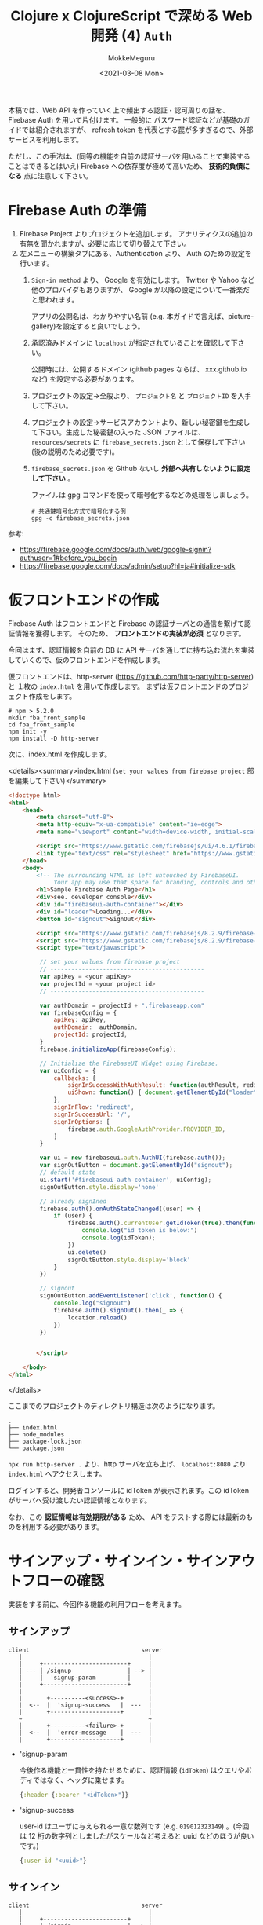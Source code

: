 #+options: ':t *:t -:t ::t <:t H:3 \n:nil ^:t arch:headline author:t
#+options: broken-links:nil c:nil creator:nil d:(not "LOGBOOK") date:t e:t
#+options: email:nil f:t inline:t num:t p:nil pri:nil prop:nil stat:t tags:t
#+options: tasks:t tex:t timestamp:t title:t toc:t todo:t |:t
#+title: Clojure x ClojureScript で深める Web 開発 (4) ~Auth~
#+date: <2021-03-08 Mon>
#+author: MokkeMeguru
#+email: meguru.mokke@gmail.com
#+language: en
#+select_tags: export
#+exclude_tags: noexport
#+creator: Emacs 27.1 (Org mode 9.4)

本稿では、Web API を作っていく上で頻出する認証・認可周りの話を、Firebase Auth を用いて片付けます。
一般的に パスワード認証などが基礎のガイドでは紹介されますが、 refresh token を代表とする罠が多すぎるので、外部サービスを利用します。

ただし、この手法は、(同等の機能を自前の認証サーバを用いることで実装することはできるとはいえ) Firebase への依存度が極めて高いため、 *技術的負債になる* 点に注意して下さい。

* Firebase Auth の準備
1. Firebase Project よりプロジェクトを追加します。
   アナリティクスの追加の有無を聞かれますが、必要に応じて切り替えて下さい。
2. 左メニューの構築タブにある、Authentication より、 Auth のための設定を行います。
   1. ~Sign-in method~ より、 Google を有効にします。 Twitter や Yahoo など他のプロバイダもありますが、 Google が以降の設定について一番楽だと思われます。

      アプリの公開名は、わかりやすい名前 (e.g. 本ガイドで言えば、picture-gallery)を設定すると良いでしょう。

   2. 承認済みドメインに ~localhost~ が指定されていることを確認して下さい。

      公開時には、公開するドメイン (github pages ならば、 xxx.github.io など) を設定する必要があります。

   3. プロジェクトの設定→全般より、 ~プロジェクト名~ と ~プロジェクトID~ を入手して下さい。

      #+ATTR_ORG: :width 300
      [[./img/prep-firebase-auth.png]]

   4. プロジェクトの設定→サービスアカウントより、新しい秘密鍵を生成して下さい。生成した秘密鍵の入った JSON ファイルは、 ~resources/secrets~ に ~firebase_secrets.json~ として保存して下さい (後の説明のため必要です)。

   5. ~firebase_secrets.json~ を Github ないし *外部へ共有しないように設定して下さい* 。

      ファイルは gpg コマンドを使って暗号化するなどの処理をしましょう。

      #+BEGIN_SRC shell
# 共通鍵暗号化方式で暗号化する例
gpg -c firebase_secrets.json
      #+END_SRC

参考:
- https://firebase.google.com/docs/auth/web/google-signin?authuser=1#before_you_begin
- https://firebase.google.com/docs/admin/setup?hl=ja#initialize-sdk
* 仮フロントエンドの作成
Firebase Auth はフロントエンドと Firebase の認証サーバとの通信を繋げて認証情報を獲得します。
そのため、 *フロントエンドの実装が必須* となります。

今回はまず、認証情報を自前の DB に API サーバを通してに持ち込む流れを実装していくので、仮のフロントエンドを作成します。

仮フロントエンドは、http-server (https://github.com/http-party/http-server) と １枚の ~index.html~ を用いて作成します。
まずは仮フロントエンドのプロジェクト作成をします。
#+BEGIN_SRC shell
# npm > 5.2.0
mkdir fba_front_sample
cd fba_front_sample
npm init -y
npm install -D http-server
#+END_SRC

次に、index.html を作成します。

<details><summary>index.html (~set your values from firebase project~  部を編集して下さい)</summary>

#+BEGIN_SRC html
<!doctype html>
<html>
    <head>
        <meta charset="utf-8">
        <meta http-equiv="x-ua-compatible" content="ie=edge">
        <meta name="viewport" content="width=device-width, initial-scale=1">

        <script src="https://www.gstatic.com/firebasejs/ui/4.6.1/firebase-ui-auth.js"></script>
        <link type="text/css" rel="stylesheet" href="https://www.gstatic.com/firebasejs/ui/4.6.1/firebase-ui-auth.css" />
    </head>
    <body>
        <!-- The surrounding HTML is left untouched by FirebaseUI.
             Your app may use that space for branding, controls and other customizations.-->
        <h1>Sample Firebase Auth Page</h1>
        <div>see. developer console</div>
        <div id="firebaseui-auth-container"></div>
        <div id="loader">Loading...</div>
        <button id="signout">SignOut</div>

        <script src="https://www.gstatic.com/firebasejs/8.2.9/firebase-app.js"></script>
        <script src="https://www.gstatic.com/firebasejs/8.2.9/firebase-auth.js"></script>
        <script type="text/javascript">

         // set your values from firebase project
         // --------------------------------------------
         var apiKey = <your apiKey>
         var projectId = <your project id>
         // --------------------------------------------

         var authDomain = projectId + ".firebaseapp.com"
         var firebaseConfig = {
             apiKey: apiKey,
             authDomain:  authDomain,
             projectId: projectId,
         }
         firebase.initializeApp(firebaseConfig);

         // Initialize the FirebaseUI Widget using Firebase.
         var uiConfig = {
             callbacks: {
                 signInSuccessWithAuthResult: function(authResult, redirectUrl){ return true;},
                 uiShown: function() { document.getElementById("loader").style.display='none'; }
             },
             signInFlow: 'redirect',
             signInSuccessUrl: '/',
             signInOptions: [
                 firebase.auth.GoogleAuthProvider.PROVIDER_ID,
             ]
         }

         var ui = new firebaseui.auth.AuthUI(firebase.auth());
         var signOutButton = document.getElementById("signout");
         // default state
         ui.start('#firebaseui-auth-container', uiConfig);
         signOutButton.style.display='none'

         // already signIned
         firebase.auth().onAuthStateChanged((user) => {
             if (user) {
                 firebase.auth().currentUser.getIdToken(true).then(function(idToken) {
                     console.log("id token is below:")
                     console.log(idToken);
                 })
                 ui.delete()
                 signOutButton.style.display='block'
             }
         })

         // signout
         signOutButton.addEventListener('click', function() {
             console.log("signout")
             firebase.auth().signOut().then(_ => {
                 location.reload()
             })
         })


        </script>

    </body>
</html>
#+END_SRC

</details>

ここまでのプロジェクトのディレクトリ構造は次のようになります。
#+begin_example
.
├── index.html
├── node_modules
├── package-lock.json
└── package.json
#+end_example

~npx run http-server .~ より、http サーバを立ち上げ、 ~localhost:8080~ より ~index.html~ へアクセスします。

[[./img/sample_html.png]]

ログインすると、開発者コンソールに idToken が表示されます。この idToken がサーバへ受け渡したい認証情報となります。

なお、この *認証情報は有効期限がある* ため、 API をテストする際には最新のものを利用する必要があります。

* サインアップ・サインイン・サインアウトフローの確認
実装をする前に、今回作る機能の利用フローを考えます。
** サインアップ
#+begin_example
client                                server
   |                                    |
   |     +------------------------+     |
   | --- | /signup                | --> |
   |     |  'signup-param         |     |
   |     +------------------------+     |
   |                                    |
   |       +----------<success>-+       |
   |  <--  |  'signup-success   |  ---  |
   |       +--------------------+       |
   ~                                    ~
   |       +----------<failure>-+       |
   |  <--  |  'error-message    |  ---  |
   |       +--------------------+       |
#+end_example

- 'signup-param

  今後作る機能と一貫性を持たせるために、認証情報 (~idToken~) はクエリやボディではなく、ヘッダに乗せます。

  #+BEGIN_SRC clojure
  {:header {:bearer "<idToken>"}}
  #+END_SRC
- 'signup-success

  user-id はユーザに与えられる一意な数列です (e.g. ~019012323149~) 。(今回は 12 桁の数字列としましたがスケールなど考えると uuid などのほうが良いです。)
  #+BEGIN_SRC clojure
  {:user-id "<uuid>"}
  #+END_SRC
** サインイン
#+begin_example
client                                server
   |                                    |
   |     +------------------------+     |
   | --- | /signin                | --> |
   |     |  'signin-param         |     |
   |     +------------------------+     |
   |                                    |
   |       +----------<success>-+       |
   |  <--  |  'signin-success   |  ---  |
   |       +--------------------+       |
   ~                                    ~
   |       +----------<failure>-+       |
   |  <--  |  'error-message    |  ---  |
   |       +--------------------+       |
#+end_example

- 'signin-param

    signin と同様です。

  #+BEGIN_SRC clojure
  {:header {:bearer "<idToken>"}}
  #+END_SRC
- 'signin-success

  signup と同様です。ただし、 signup の ~user-id~ は生成されるものですが、こちらは検索して得られるものです。

 #+BEGIN_SRC clojure
  {:user-id "<uuid>"}
  #+END_SRC

** サインアウト
サインイン状態の管理は Firebase Auth 側が受け持っているので、こちらが行うことはありません。
(他アプリ開発をしている上で必要となるケースもあるかもしれませんが、今回は扱いません。)
* ドメイン・ハンドラの作成

今回も見通しを良くするために usecase の詳細を省いた実装を先に行います。

** domain
※ *domain は ORM ではない* ので、SQL のテーブルを意識して domain を作るのはおすすめできません。(ORM を意識すると domain が SQL に依存してしまう。とはいえ普通に設計して ORM っぽくなったりすることもあります。)

今回問題になるのは、 firebase auth の ~id-token~ です。firebase auth の id-token (~encrypted-id-token~) は 外部ライブラリによって復号され、一意のユーザトークン (~id-token~) になります。


- firebase auth の domain
    #+BEGIN_SRC clojure
(ns picture-gallery.domain.auth
  (:require [clojure.spec.alpha :as s]
            [picture-gallery.domain.users :as users-domain]
            [picture-gallery.domain.error :as error-domain]
            [picture-gallery.domain.base :as base-domain]))

(s/def ::encrypted-id-token string?)

;; ここは usecase の in-out にまつわるモデルの話
(s/def ::signin-input
  (s/keys :req-un [::encrypted-id-token]))

(s/def ::signin-output
  (s/keys :req-un [::users-domain/user-id]))

(s/def ::signup-input
  (s/keys :req-un [::encrypted-id-token]))

(s/def ::signup-output
  (s/keys :req-un [::users-domain/user-id]))

;; ここは interface の encrypyed-id-token デコード周りの話
(s/def ::decode-id-token-succeed
  (s/tuple ::base-domain/success ::users-domain/id-token))

(s/def ::decode-id-token-failed
  (s/tuple ::base-domain/failure ::error-domain/error))

(s/def ::decode-id-token-result
  (s/or :success ::decode-id-token-succeed
        :failure ::decode-id-token-failed))
#+END_SRC
- user の domain
    #+BEGIN_SRC clojure
(ns picture-gallery.domain.users
  (:require [clojure.spec.alpha :as s]))

(defn user-id? [num-str]
  (re-matches #"^[0-9]{12}" num-str))

(defn gen-user-id []
  (apply str (take 12 (repeatedly #(rand-int 10)))))

(s/def ::user-id (s/and string? user-id?))
(s/def ::id-token string?)
(s/def ::created-at pos-int?)

;; ユーザのモデル
(s/def ::user-create-model
  (s/keys :req-un [::user-id ::id-token]))

(s/def ::user-model
  (s/keys :req-un [::user-id ::id-token ::created-at]))

(s/def ::users-model
  (s/coll-of ::user-model))
#+END_SRC
- swagger での auth (signin/signup) の domain
    #+BEGIN_SRC clojure
(ns picture-gallery.domain.openapi.auth
  (:require [clojure.spec.alpha :as s]))

(s/def ::user-id string?)

(s/def ::signin-response (s/keys :req-un [::user-id]))
(s/def ::signup-response (s/keys :req-un [::user-id]))
#+END_SRC

** ルータ & ハンドラ
controller、 usecase、 presenter など詳細な実装は、この後実装するので省略します。
#+BEGIN_SRC clojure
(ns picture-gallery.infrastructure.router.auth
  (:require [picture-gallery.usecase.signin :as signin-usecase]
            [picture-gallery.domain.openapi.auth :as auth-openapi]
            [clojure.walk :as w]
            [picture-gallery.utils.error :refer [err->>]]))

(defn signin-post-handler [input-data]
  (println (-> input-data :headers w/keywordize-keys :authorization))
  {:status 201
   :body {:user-id "123123123123"}})

(defn signup-post-handler [input-data]
  {:status 201
   :body {:user-id "123123123123"}})

(defn auth-router []
  ["/auth"
   ["/signin"
    {:swagger {:tags ["auth"]}
     :post {:summary "signin with firebase-auth token"
            :swagger {:security [{:Bearer []}]}
            :responses {201 {:body ::auth-openapi/signin-response}}
            :handler signin-post-handler}}]
   ["/signup"
    {:swagger {:tags ["auth"]}
     :post {:summary "signup with firebase-auth token"
            :swagger {:security [{:Bearer []}]}
            :responses {201 {:body ::auth-openapi/signup-response}}
            :handler signup-post-handler}}]])
#+END_SRC

ルータのルートに組み込みましょう。

#+BEGIN_SRC clojure
(ns picture-gallery.infrastructure.router.core
  (:require
   ;; ...
   [picture-gallery.infrastructure.router.sample :as sample-router]
   [picture-gallery.infrastructure.router.auth :as auth-router]))

(defn app []
  (ring/ring-handler
   (ring/router
    [["/swagger.json"]
      ;; ...
     ["/api"
      (sample-router/sample-router)
      (auth-router/auth-router) ;; add here!
      ]]
    ;; ...
    )))
#+END_SRC

~(restart)~ して、Swagger を確認します。

#+ATTR_ORG: :width 300
[[./img/swagger_auth.png]]

右上に ~Authorize~ というボタンがあります。
Swagger では、このボタンより、header の ~apiKey~ の入力ができるようになっています。
試しに、 "sample" と入力し、 ~/api/auth/signin~ を実行すると、REPL のログに次の行が記録されます。

#+begin_example
apiKey: sample
#+end_example

繰り返しますが、今回はこの apiKey に firebase auth の id-token を入力していくことになります。

* infrastructure の実装
Firebase や DB とやり取りをするためにそれぞれとの接続を作る必要があります。この部分は Clean Architecture 的には infrastructure にあたります。

** Firebase Auth の token 読み込み
[[Firebase Auth の準備]] で用意した、 ~resources/secrets/firebase_secrets.json~ を読み込んで encrypted-id-token をデコードするための準備を行います。
今回はライブラリのドキュメントを信用して説明を省略していますが、時間があれば *API ドキュメントを読んだほうが良いです* (+サンプルが古すぎるなど+) 。

#+BEGIN_SRC clojure
(ns picture-gallery.infrastructure.firebase.core
  (:import (com.google.firebase FirebaseApp FirebaseOptions))
  (:require [integrant.core :as ig]
            [taoensso.timbre :as timbre]))

;; いわゆる型、firebaseApp という値をコンストラクタに取る、と考えると良い
(defrecord FirebaseBoundary [firebaseApp])

(defmethod ig/init-key ::firebase
  [_ {:keys [env]}]
  (let [firebase-credentials (:firebase-credentials env)
        firebase-options (FirebaseOptions/builder)
        firebaseApp (-> firebase-options
                        (.setCredentials firebase-credentials)
                        .build
                        FirebaseApp/initializeApp)]
    (timbre/info "connectiong to firebase with " firebase-credentials)
    (->FirebaseBoundary {:firebase-app firebaseApp
                         :firebase-auth (FirebaseAuth/getInstance)})))


(defmethod ig/halt-key! ::firebase
  [_ boundary]
  (->
   boundary
   .firebase
   :firebase-app
   .delete))
#+END_SRC

参考: https://firebase.google.com/docs/admin/setup?hl=ja#initialize-sdk

config を編集します。

#+BEGIN_SRC clojure
{:picture-gallery.infrastructure.env/env {}
 :picture-gallery.infrastructure.logger/logger {:env #ig/ref :picture-gallery.infrastructure.env/env}
 :picture-gallery.infrastructure.firebase.core/firebase {:env #ig/ref :picture-gallery.infrastructure.env/env}
 :picture-gallery.infrastructure.router.core/router {:env #ig/ref :picture-gallery.infrastructure.env/env
                                                     :firebase #ig/ref :picture-gallery.infrastructure.firebase.core/firebase}
 :picture-gallery.infrastructure.server/server {:env #ig/ref :picture-gallery.infrastructure.env/env
                                                :router #ig/ref :picture-gallery.infrastructure.router.core/router
                                                :port 3000}}
#+END_SRC

~firebase_secrets.json~ のファイル位置は環境変数から教える必要があるので、簡単のために script ファイルを作ります。

#+BEGIN_SRC shell
# env.sh
echo "please run as \"source env.sh\""

export GOOGLE_APPLICATION_CREDENTIALS="resources/secrets/firebase_secrets.json"
#+END_SRC

REPL を再起動し、 ~(start)~ してみましょう。ログに ~picture-gallery.infrastructure.firebase.core~ の INFO が流れていることが確認できます。
#+begin_example
dev=> (start)
loading environment via environ
running in  dev
database-url  jdbc:postgresql://dev_db:5432/picture_gallery_db?user=meguru&password=emacs
log-level  :info
orchestra instrument is active
2021-03-16T15:52:05.347Z f04004b3a5e3 INFO [picture-gallery.infrastructure.firebase.core:16] - connectiong to firebase with  ServiceAccountCredentials{clientId=107926774701607421850, clientEmail=firebase-adminsdk-l42c5@sample-picture-gallery-c12rb.iam.gserviceaccount.com, privateKeyId=80f9a8cceb5036d0a96f73a108fa485aeed314a4, transportFactoryClassName=com.google.auth.oauth2.OAuth2Utils$DefaultHttpTransportFactory, tokenServerUri=https://oauth2.googleapis.com/token, scopes=[], serviceAccountUser=null, quotaProjectId=null}
# ...
#+end_example

** DB の接続
次に DB の接続を行います。
今回は PostgreSQL を用います。
使うライブラリは hirari-cp (https://github.com/tomekw/hikari-cp) です。
hikari-cp は 高速に db のコネクションプールを作ることができるライブラリです。

~docker-compose~ より、 ~dev_db~ の ~port=5432~ から PostgreSQL がコンニチハしていることがわかるので、環境変数のセットアップから先に行います。

~profiles.clj~ を次のように編集します。
~database-<option-name>~ がちょうど環境変数のセットアップに必要な設定です。

#+BEGIN_SRC clojure
{:profiles/dev
 {:env
  {:env "dev"
   :database-adapter "postgresql"
   :database-name "pic_gallery"
   :database-username "meguru"
   :database-password "emacs"
   :database-server-name "dev_db"
   :database-port-number "5432"
   :log-level "info"}}}
#+END_SRC

これに従って、 ~env.clj~ も更新します。

#+BEGIN_SRC clojure
(defn get-database-options []
  {:adapter (env :database-adapter)
   :database-name "pic_gallery"
   :username (env :database-username)
   :password (env :database-password)
   :server-name (env :database-server-name)
   :port-number (Integer/parseInt (env :database-port-number))})

(defmethod ig/init-key ::env [_ _]
  (println "loading environment via environ")
  (let [database-options (get-database-options)
        running (env :env)
        log-level (decode-log-level (env :log-level))]
    (println "running in " running)
    (println "log-level " log-level)
    (println "database options" database-options)
    (when (.contains ["test" "dev"] running)
      (println "orchestra instrument is active")
      (st/instrument))
    {:database-options database-options
     :running running
     :log-level log-level
     :firebase-credentials (GoogleCredentials/getApplicationDefault)}))
#+END_SRC

実行サンプルはこんな感じ。

#+begin_example
loading environment via environ
running in  dev
log-level  :info
database options {:adapter postgresql, :username meguru, :password emacs, :server-name dev_db, :port-number 5432}
orchestra instrument is active
# ...
#+end_example


次に、infrastructure のコードを書きます。
残念ながら、SQL クエリ周りのログは分離することが困難だったので、本コードの中に含めています。

#+BEGIN_SRC clojure
(ns picture-gallery.infrastructure.sql.sql
  (:require [integrant.core :as ig]
            [hikari-cp.core :as hikari-cp]
            [taoensso.timbre :as timbre])
  (:import
   [javax.sql DataSource]
   [net.ttddyy.dsproxy QueryInfo]
   [net.ttddyy.dsproxy.support ProxyDataSource]
   [net.ttddyy.dsproxy.listener QueryExecutionListener]))

(defrecord Boundary [spec])

;; define logging
(defn- query-parameters [params]
  (->> params (map (memfn getArgs)) (sort-by #(aget % 0)) (mapv #(aget % 1))))

(defn- query-parameter-lists [^QueryInfo query-info]
  (mapv query-parameters (.getParametersList query-info)))

(defn- logged-query [^QueryInfo query-info]
  (let [query  (.getQuery query-info)
        params (query-parameter-lists query-info)]
    (into [query] (if (= (count params) 1) (first params) params))))

(defn- logging-listener []
  (reify QueryExecutionListener
    (beforeQuery [_ _ _])
    (afterQuery [_ exec-info query-infos]
      (let [elapsed (.getElapsedTime exec-info)
            queries (mapv logged-query query-infos)]
        (if (= (count queries) 1)
          (timbre/info "sql/query" {:query (first queries) :elapsed elapsed})
          (timbre/info "sql/batch-query" {:queries queries :elapsed elapsed}))))))

(defn wrap-logger [datasource]
  (doto (ProxyDataSource. datasource)
    (.addListener (logging-listener))))

(defn unwrap-logger [^DataSource datasource]
  (.unwrap datasource DataSource))


;; integrant keys
(defmethod ig/init-key ::sql
  [_ {:keys [env logger]}]
  (let [datasource
        (-> (:database-options env)
          (hikari-cp/make-datasource)
          wrap-logger)]
    (timbre/info "setup connection pool ...")
    (->Boundary {:datasource
                 datasource})))

(defmethod ig/halt-key! ::sql
  [_ boundary]
  (timbre/info "close connection pool ...")
  (-> boundary
      .spec
      :datasource
      unwrap-logger
      hikari-cp/close-datasource))
#+END_SRC

実行例は次のようになります。
#+begin_example
(dev)> (start)
;; ...
2021-03-16T20:59:29.564Z f04004b3a5e3 INFO [com.zaxxer.hikari.HikariDataSource:80] - HikariPool-19 - Starting...
2021-03-16T20:59:29.568Z f04004b3a5e3 INFO [com.zaxxer.hikari.HikariDataSource:82] - HikariPool-19 - Start completed.
2021-03-16T20:59:29.569Z f04004b3a5e3 INFO [picture-gallery.infrastructure.sql.sql:56] - setup connection pool ...
;; => :resumed
dev>
#+end_example


参考:
- https://github.com/tomekw/hikari-cp/blob/master/src/hikari_cp/core.clj の ~core-options~
- https://github.com/brettwooldridge/HikariCP Java の HikariCP (hikari-cp の参照元)
- https://github.com/duct-framework/database.sql.hikaricp hikari-cp への logging 実装

** マイグレーション
*** 実装方針
DB との接続ができたところで、次に DB マイグレーションの設定を行います。
これは ragtime (https://github.com/weavejester/ragtime) を利用します。

マイグレーションで行いたいことは次の2つです。

1. マイグレート
   マイグレーションのファイルに基づいて DB を掘ります。
2. ロールバック
    マイグレーションしたものを i (> 1) 個だけ元に戻します。

*** マイグレーションファイルを書く
まずマイグレーションファイルを書きます。ragtime のマイグレーションはマイグレート用の up.sql と、ロールバック用の down.sql を書く必要があります。

- 001_users.up.sql
    #+BEGIN_SRC sql
-- 001_users.up.sql
CREATE TABLE users (
       id varchar(12) PRIMARY KEY,
       auth_token varchar(64) NOT NULL,
       created_at TIMESTAMP default CURRENT_TIMESTAMP,
       updated_at TIMESTAMP,
       is_deleted BOOLEAN NOT NULL default FALSE
);
    #+END_SRC

- 001_users.down.sql
 
    #+BEGIN_SRC sql
-- 001_users.down.sql
DROP TABLE users;
#+END_SRC

*** integrant のコードを書く
マイグレーションのコードそのものは ragtime のドキュメントを参考にしつつ、integrant のシステムと組み合わせる形でまとめます。

このコードではマイグレートとロールバックを分岐させるために、 ~operation~ キーを用いました。

#+BEGIN_SRC clojure
(ns picture-gallery.infrastructure.sql.migrate
  (:require [ragtime.jdbc :as jdbc]
            [ragtime.repl :as repl]
            [integrant.core :as ig]
            [taoensso.timbre :as timbre]))

(defn build-config [database-options migration-folder]
  (let [{:keys [adapter database-name username password server-name port-number]} database-options]
    {:datastore (jdbc/sql-database {:dbtype adapter
                                    :dbname database-name
                                    :user username
                                    :password password
                                    :port port-number
                                    :host server-name})
     :migrations (jdbc/load-resources migration-folder)}))

(defmethod ig/init-key ::migration [_ {:keys [env operation rollback-amount]}]
  (let [{:keys [database-options migrations-folder]} env
        migration-config (build-config database-options migrations-folder)]
    (timbre/info "run migration with operation" operation "(rollback-amount is " rollback-amount ")")
    (condp = operation
      :migrate  (repl/migrate migration-config)
      :rollback (repl/rollback migration-config (or rollback-amount 1))
      (let [message  (str "invalid migration operation " operation " is not in #{:migrate :rollback}")]
        (timbre/error message)
        (throw (ex-info message {}))))
    {}))
#+END_SRC

環境変数を渡す必要があるので、 ~env.clj~ も更新します。

<details><summary>更新したコード</summary>

#+BEGIN_SRC clojure
(ns picture-gallery.infrastructure.env
  (:require [environ.core :refer [env]]
            [integrant.core :as ig]
            [orchestra.spec.test :as st]
            [clojure.spec.alpha :as s])
  (:import (com.google.auth.oauth2 GoogleCredentials)))

(s/fdef decode-log-level
  :args (s/cat :str-log-level string?)
  :ret #{:trace :debug :info :warn :error :fatal :report})

(defn decode-log-level [str-log-level]
  (condp = str-log-level
    "trace" :trace
    "debug" :debug
    "info" :info
    "warn" :warn
    "error" :error
    "fatal" :fatal
    "report" :report
    :info))

(defn get-database-options []
  {:adapter (env :database-adapter)
   :database-name (env :database-name)
   :username (env :database-username)
   :password (env :database-password)
   :server-name (env :database-server-name)
   :port-number (Integer/parseInt (env :database-port-number))})

(defmethod ig/init-key ::env [_ _]
  (println "loading environment via environ")
  (let [database-options (get-database-options)
        running (env :env)
        migrations-folder (env :migrations-folder)
        log-level (decode-log-level (env :log-level))]
    (println "running in " running)
    (println "log-level " log-level)
    (println "migrations-folder" migrations-folder)
    (println "database options" database-options)
    (when (.contains ["test" "dev"] running)
      (println "orchestra instrument is active")
      (st/instrument))
    {:database-options database-options
     :running running
     :migrations-folder migrations-folder
     :log-level log-level
     :firebase-credentials (GoogleCredentials/getApplicationDefault)}))
#+END_SRC

</summary>
*** CLI スクリプトを書く
動作確認のため、先に CLI スクリプトから仕上げます。
clojure.tools.cli (https://github.com/clojure/tools.cli) を利用して、 CLI のオプション処理を実装します。

#+BEGIN_SRC clojure
(ns picture-gallery.cmd.migration.core
  (:gen-class)
  (:require
   [clojure.string]
   [picture-gallery.core :as pg-core]
   [integrant.core :as ig]
   [clojure.tools.cli :refer [parse-opts]]))

(def cli-options
  [["-o" "--operation OPERATION" "operation key in #{:migrate :rollback}"
    :parse-fn keyword
    :validate [#{:migrate :rollback} "Invalid key not be in #{:migrate :rollback}"]]
   ["-d" "--rollback-amount N" "rollback amount when it uses in :rollback opts"
    :parse-fn #(Integer/parseInt %)
    :default 1
    :validate [pos-int?]]
   ["-h" "--help"]])

(defn error-msg [errors]
  (str "The following errors occurred while parsing your command:\n"
       (clojure.string/join \newline errors)
       "\n\nPlease refer the docs by running this program with the option -h"))

(defn usage [options-summary]
  (->> ["This is the migration program"
        "" "Options:" ""
        options-summary]
       (clojure.string/join \newline)))

(defn migration [config-file operation rollback-amount]
  (try
    (-> config-file
        pg-core/load-config
        (assoc-in [:picture-gallery.infrastructure.sql.migrate/migration :operation] operation)
        (assoc-in [:picture-gallery.infrastructure.sql.migrate/migration :rollback-amount] rollback-amount)
        ig/init)
    (println "migration operation is succeed")
    (catch clojure.lang.ExceptionInfo e
      (println "exception:" (.getMessage e)))))

(defn -main
  [& args]
  (let [config-file "cmd/migration/config.edn"
        {:keys [options _ errors summary]} (parse-opts args cli-options)]
    (cond
      errors (println (error-msg errors))
      (:help options) (println (usage summary))
      (:operation options) (migration config-file (:operation options) (:rollback-amount options))
      :else (println (usage summary)))))
#+END_SRC

config を書きます。

#+BEGIN_SRC clojure
;; resources/cmd/migration/config.cfg
{:picture-gallery.infrastructure.env/env {}
 :picture-gallery.infrastructure.sql.migrate/migration {:env #ig/ref :picture-gallery.infrastructure.env/env}}

#+END_SRC

実行用シェルスクリプトを書きます。

#+BEGIN_SRC shell
#!/usr/bin/env bash
# scripts/migration.sh
set -euo pipefail

# $* でシェルスクリプトに与えられた引数を受け渡す
lein run -m picture-gallery.cmd.migration.core $*
#+END_SRC

実行してみます。 Applying 001_users、Rolling back 001_users と、マイグレートとロールバックが行われていることが確認できます。

#+begin_example
# ./sample.sh -h
This is the migration program

Options:

  -o, --operation OPERATION     operation key in #{:migrate :rollback}
  -d, --rollback-amount N    1  rollback amount when it uses in :rollback opts
# ./sample.sh -o migrate
loading environment via environ
running in  dev
log-level  :info
migrations-folder migrations
database options {:adapter postgresql, :database-name pic_gallery, :username meguru, :password emacs, :server-name dev_db, :port-number 5432}
orchestra instrument is active
2021-03-18T14:37:38.388Z f04004b3a5e3 INFO [picture-gallery.infrastructure.sql.migrate:20] - run migration with operation :migrate (rollback-amount is  1 )
Applying 001_users # <--- !!!
migration operation is succeed
# ./sample.sh -o rollback
loading environment via environ
running in  dev
log-level  :info
migrations-folder migrations
database options {:adapter postgresql, :database-name pic_gallery, :username meguru, :password emacs, :server-name dev_db, :port-number 5432}
orchestra instrument is active
2021-03-18T14:38:09.085Z f04004b3a5e3 INFO [picture-gallery.infrastructure.sql.migrate:20] - run migration with operation :rollback (rollback-amount is  1 )
Rolling back 001_users # <--- !!!
migration operation is succeed
#+end_example
*** サーバ用コードに埋め込む
サーバ用コードに埋め込みます。

本ガイドでは、マイグレーションファイルにしたがってマイグレートされた状態を元にサーバコードが書かれている状態を想定します。

#+BEGIN_SRC clojure
;; resources/config.edn
{:picture-gallery.infrastructure.env/env {}
 :picture-gallery.infrastructure.logger/logger {:env #ig/ref :picture-gallery.infrastructure.env/env}
 :picture-gallery.infrastructure.firebase.core/firebase {:env #ig/ref :picture-gallery.infrastructure.env/env}
 :picture-gallery.infrastructure.sql.sql/sql {:env #ig/ref :picture-gallery.infrastructure.env/env
                                              :logger #ig/ref :picture-gallery.infrastructure.logger/logger}
 :picture-gallery.infrastructure.sql.migrate/migration  {:env #ig/ref :picture-gallery.infrastructure.env/env
                                                         :operation :migrate
                                                         :logger #ig/ref :picture-gallery.infrastructure.logger/logger}
 :picture-gallery.infrastructure.router.core/router {:env #ig/ref :picture-gallery.infrastructure.env/env
                                                     :firebase #ig/ref :picture-gallery.infrastructure.firebase.core/firebase}
 :picture-gallery.infrastructure.server/server {:env #ig/ref :picture-gallery.infrastructure.env/env
                                                :router #ig/ref :picture-gallery.infrastructure.router.core/router
                                                :port 3000}}
#+END_SRC

実行してみます。

<details><summary>実行例</summary>

#+begin_example
dev> (restart)
2021-03-18T14:44:32.012Z f04004b3a5e3 INFO [picture-gallery.infrastructure.sql.sql:62] - close connection pool ...
2021-03-18T14:44:32.015Z f04004b3a5e3 INFO [com.zaxxer.hikari.HikariDataSource:350] - HikariPool-1 - Shutdown initiated...
2021-03-18T14:44:32.025Z f04004b3a5e3 INFO [com.zaxxer.hikari.HikariDataSource:352] - HikariPool-1 - Shutdown completed.
2021-03-18T14:44:32.026Z f04004b3a5e3 INFO [picture-gallery.infrastructure.server:12] - stop server
2021-03-18T14:44:32.034Z f04004b3a5e3 INFO [org.eclipse.jetty.server.AbstractConnector:381] - Stopped ServerConnector@5d49c08a{HTTP/1.1, (http/1.1)}{0.0.0.0:3000}
:reloading ()
loading environment via environ
running in  dev
log-level  :info
migrations-folder migrations
database options {:adapter postgresql, :database-name pic_gallery, :username meguru, :password emacs, :server-name dev_db, :port-number 5432}
orchestra instrument is active
2021-03-18T14:44:32.056Z f04004b3a5e3 INFO [picture-gallery.infrastructure.firebase.core:18] - connectiong to firebase with  ServiceAccountCredentials{clientId=107926774701607421850, clientEmail=firebase-adminsdk-l42c5@sample-picture-gallery-c12rb.iam.gserviceaccount.com, privateKeyId=80f9a8cceb5036d0a96f73a108fa485aeed314a4, transportFactoryClassName=com.google.auth.oauth2.OAuth2Utils$DefaultHttpTransportFactory, tokenServerUri=https://oauth2.googleapis.com/token, scopes=[], serviceAccountUser=null, quotaProjectId=null}
set logger with log-level :info
2021-03-18T14:44:32.056Z f04004b3a5e3 INFO [picture-gallery.infrastructure.router.core:77] - router got: env {:database-options {:adapter "postgresql", :database-name "pic_gallery", :username "meguru", :password "emacs", :server-name "dev_db", :port-number 5432}, :running "dev", :migrations-folder "migrations", :log-level :info, :firebase-credentials #object[com.google.auth.oauth2.ServiceAccountCredentials 0xb74d590 "ServiceAccountCredentials{clientId=107926774701607421850, clientEmail=firebase-adminsdk-l42c5@sample-picture-gallery-c12rb.iam.gserviceaccount.com, privateKeyId=80f9a8cceb5036d0a96f73a108fa485aeed314a4, transportFactoryClassName=com.google.auth.oauth2.OAuth2Utils$DefaultHttpTransportFactory, tokenServerUri=https://oauth2.googleapis.com/token, scopes=[], serviceAccountUser=null, quotaProjectId=null}"]}
2021-03-18T14:44:32.060Z f04004b3a5e3 INFO [picture-gallery.infrastructure.server:7] - server is running in port 3000
2021-03-18T14:44:32.060Z f04004b3a5e3 INFO [picture-gallery.infrastructure.server:8] - router is  clojure.lang.AFunction$1@a8104b8
2021-03-18T14:44:32.061Z f04004b3a5e3 INFO [org.eclipse.jetty.server.Server:375] - jetty-9.4.36.v20210114; built: 2021-01-14T16:44:28.689Z; git: 238ec6997c7806b055319a6d11f8ae7564adc0de; jvm 11.0.9+11
2021-03-18T14:44:32.063Z f04004b3a5e3 INFO [org.eclipse.jetty.server.AbstractConnector:331] - Started ServerConnector@337d116a{HTTP/1.1, (http/1.1)}{0.0.0.0:3000}
2021-03-18T14:44:32.063Z f04004b3a5e3 INFO [org.eclipse.jetty.server.Server:415] - Started @47795489ms
2021-03-18T14:44:32.064Z f04004b3a5e3 INFO [picture-gallery.infrastructure.sql.migrate:20] - run migration with operation :migrate (rollback-amount is  nil )
Applying 001_users
2021-03-18T14:44:32.148Z f04004b3a5e3 INFO [com.zaxxer.hikari.HikariDataSource:80] - HikariPool-2 - Starting...
2021-03-18T14:44:32.152Z f04004b3a5e3 INFO [com.zaxxer.hikari.HikariDataSource:82] - HikariPool-2 - Start completed.
2021-03-18T14:44:32.153Z f04004b3a5e3 INFO [picture-gallery.infrastructure.sql.sql:56] - setup connection pool ...
;; => :resumed
#+end_example

</details>

ホストから PostgreSQL に接続して、中身を見てみます。

#+begin_example
$ psql -h localhost -p 5566 pic_gallery
psql (13.2、サーバ 10.5 (Debian 10.5-2.pgdg90+1))
"help"でヘルプを表示します。

pic_gallery=# \d
                 リレーション一覧
 スキーマ |        名前        |  タイプ  | 所有者
----------+--------------------+----------+--------
 public   | ragtime_migrations | テーブル | meguru
 public   | users              | テーブル | meguru
(2 行)

                                 テーブル"public.users"
     列     |           タイプ            | 照合順序 | Null 値を許容 |    デフォルト
------------+-----------------------------+----------+---------------+-------------------
 id         | character varying(12)       |          | not null      |
 auth_token | character varying(64)       |          | not null      |
 created_at | timestamp without time zone |          |               | CURRENT_TIMESTAMP
 updated_at | timestamp without time zone |          |               |
 is_deleted | boolean                     |          | not null      | false
インデックス:
    "users_pkey" PRIMARY KEY, btree (id)
#+end_example

* interface の実装
Firebase Auth の token のデコード、SQL の実行部分は interface にあたるので、実装していきます。
この部分は、usecase との依存関係の方向上、インターフェースを介して (名前の通りですね) やり取りをする必要があるので、 Clojure におけるインターフェースの記述方法一つ、 ~defprotocol~ を利用して実装します。

** Firebase Auth の token デコード機構
作る前にどんな機能があれば考えます (一つだけですが)。
- firebase auth の id-token をデコードする

    デコードに際して出てくるエラーは次のように分類します。簡単のため、try-catch 文を使って、引っかかった 例外のメッセージからエラーを分類します (エラーコードは全部 INVALID_ARGUMENT です)。

    - 不正なトークン (トークンとして成立していない)
      "Failed to parse ..." というエラーが発生したとき
    - 期限切れのトークン
      "Firebase xxx has expired ... " というエラーが発生したとき
    - 不明なエラー (それ以外のエラー)
        それ以外

仕様が見えてきたところで実装してみます ([[実装してみます]])。

#+BEGIN_SRC clojure
;; いわゆるインターフェース
(ns picture-gallery.interface.gateway.auth.auth-service
  (:require [clojure.spec.alpha :as s]
            [picture-gallery.domain.auth :as auth-domain]
            [orchestra.spec.test :as st]
            [integrant.core :as ig]))

(defprotocol Auth
  (decode-id-token [this encrypted-id-token]))

(defn auth-repository? [inst]
  (satisfies? Auth inst))

(s/def ::auth-repository auth-repository?)

(s/fdef decode-id-token
  :args (s/cat :this ::auth-repository
               :encrypted-id-token ::auth-domain/encrypted-id-token)
  :ret ::auth-domain/decode-id-token-result)
#+END_SRC

#+BEGIN_SRC clojure
;; java でいう impl
(ns picture-gallery.interface.gateway.auth.firebase.auth-service
  (:require [clojure.string]
            [picture-gallery.domain.error :as error-domain]
            [picture-gallery.utils.error :refer [err->>]]
            [picture-gallery.interface.gateway.auth.auth-service :refer [Auth]]))

(defn decode-token [firebase-auth encrypted-id-token]
  (-> firebase-auth
      (.verifyIdToken encrypted-id-token)
      .getUid))

(defn expired-id-token? [cause]
  (if (clojure.string/includes? cause "expired")
    [nil error-domain/expired-id-token]
    [cause nil]))

(defn invalid-id-token? [cause]
  (if  (clojure.string/includes? cause "Failed to parse")
    [nil error-domain/invalid-id-token]
    [cause nil]))

(defn unknown-id-token? [_]
  [nil error-domain/unknown-id-token])

(defn safe-decode-token [firebase-auth encrypted-id-token]
  (try
    [:success
     {:id-token (decode-token firebase-auth encrypted-id-token)}]
    (catch Exception e
      [:failure
       (second
        (err->>
         (or (.getMessage e) "unknown")
         expired-id-token?
         invalid-id-token?
         unknown-id-token?))])))

(extend-protocol Auth
  picture_gallery.infrastructure.firebase.core.FirebaseBoundary
  (decode-id-token [{:keys [firebase]} encrypted-id-token]
    (safe-decode-token (:firebase-auth firebase) encrypted-id-token)))
#+END_SRC

試してみます (※実際はこうなるまで *無限回* 試行錯誤してます)。
#+begin_src clojure
(def system
  (ig/init {:picture-gallery.infrastructure.env/env {}
            :picture-gallery.infrastructure.firebase.core/firebase {:env (ig/ref :picture-gallery.infrastructure.env/env)}}))

(decode-id-token
 (:picture-gallery.infrastructure.firebase.core/firebase system) "Hello")
;; => [:failure {:status 400, :body {:code 1702, :message the firebase token is invalid}}]
(decode-id-token
 (:picture-gallery.infrastructure.firebase.core/firebase system) "<expired token>")
;; => [:failure {:status 400, :body {:code 1701, :message the firebase token is expired}}]
 (decode-id-token
  (:picture-gallery.infrastructure.firebase.core/firebase system) "<valid token>")
;; => [:success, :body {:decoded-id-token <decoded-token>}]
(ig/halt! system)
#+end_src

参考:
- https://github.com/firebase/firebase-admin-java/blob/d8b1583002d60568106bf4a7ba2d5bcbbb6c0463/src/main/java/com/google/firebase/auth/FirebaseTokenVerifierImpl.java
 
** SQL の実行機構
使うライブラリは、 next.jdbc (https://github.com/seancorfield/next-jdbc) です。
next.jdbc は非常に低レベルから JDBC (Java の DB 操作を行うためのライブラリ) を使うことができるライブラリで、チュートリアルがしっかりしているライブラリです。

本章では先程マイグレートした user テーブルとのやり取りを書いていきます。

#+BEGIN_SRC clojure
(ns picture-gallery.interface.gateway.database.users-repository
  (:require [clojure.spec.alpha :as s]
            [picture-gallery.domain.users :as users-domain]
            [integrant.core :as ig]
            [orchestra.spec.test :as st]))

(defprotocol Users
  (get-users [db])
  (get-user-by-user-id [db user-id])
  (get-exist-user-by-auth-token [db auth-token])
  (create-user [db user-create-model])
  (delete-user [db user-id logical?]))

(defn users-repository? [inst]
  (satisfies? Users inst))

(s/def ::users-repository users-repository?)

(s/fdef get-users
  :args (s/cat :db ::users-repository)
  :ret ::users-domain/users-model)

(s/fdef get-user-by-user-id
  :args (s/cat :db ::users-repository :user-id ::users-domain/user-id)
  :ret (s/or :exist ::users-domain/user-model
             :not-exist empty?))

(s/fdef get-exist-user-by-auth-token
  :args (s/cat :db ::users-repository :auth-token ::users-domain/id-token)
  :ret (s/or :exist ::users-domain/user-model
             :not-exist empty?))

(s/fdef create-user
  :args (s/cat :db ::users-repository :user-create-model ::users-domain/user-create-model)
  :ret ::users-domain/user-model)

(s/fdef delete-user
  :args (s/cat :db ::users-repository :user-id ::users-domain/user-id :logical? boolean?)
  :ret (s/and int? (partial <= 0)))
#+END_SRC

#+BEGIN_SRC clojure
;; ここは詳細なので説明を省略します。基本的には next.jdbc のガイドを利用した utils を利用しています。
(ns picture-gallery.interface.gateway.database.sql.users-repository
  (:require [picture-gallery.interface.gateway.database.sql.utils :as sql-utils]
            [picture-gallery.interface.gateway.database.users-repository :refer [Users]]))

;; SQL のモデルと domain のモデルを変換するための機構
(defn user-create-model->sql [{:keys [user-id id-token]}]
  {:id user-id
   :auth_token id-token})

(defn sql->user-model [{:keys [id auth_token created_at updated_at is_deleted]}]
  {:user-id id
   :id-token auth_token
   :created-at (sql-utils/sql-to-long created_at)
   :updated-at (when updated_at (sql-utils/sql-to-long updated_at))
   :is-deleted is_deleted})

(extend-protocol Users
  picture_gallery.infrastructure.sql.sql.Boundary

  (get-users [{:keys [spec]}]
    (->> (sql-utils/get-all spec :users)
         (mapv sql->user-model)))

  (get-user-by-user-id [{:keys [spec]} user-id]
    (let [sql-model (sql-utils/get-by-id spec :users :id user-id)]
      (if sql-model (sql->user-model sql-model) nil)))

  (get-exist-user-by-auth-token [{:keys [spec]} auth-token]
    (let [sql-model (first (sql-utils/find-by-m spec :users {:auth_token auth-token :is_deleted false}))]
      (if sql-model (sql->user-model sql-model) nil)))

  (create-user [{:keys [spec]} user-create-model]
    (sql->user-model
     (sql-utils/insert! spec :users
                        (user-create-model->sql user-create-model))))

  (delete-user [{:keys [spec]} user-id logical?]
    (if logical?
      (sql-utils/logical-delete! spec :users {:id user-id})
      (sql-utils/physical-delete! spec :users {:id user-id}))))
#+END_SRC


実行例としてはこんな形になります。
#+BEGIN_SRC clojure
(def system (ig/init {:picture-gallery.infrastructure.env/env {}
                      :picture-gallery.infrastructure.sql.sql/sql {:env (ig/ref :picture-gallery.infrastructure.env/env)}}))


(def sample-user {:user-id "000000000000" :id-token "sample-token"})
(create-user (:picture-gallery.infrastructure.sql.sql/sql system) sample-user)
;; => {:user-id 000000000000, :id-token sample-token, :created-at 1616133702682, :updated-at nil, :is-deleted false}
(get-users (:picture-gallery.infrastructure.sql.sql/sql system))
;; => [{:user-id 000000000000, :id-token sample-token, :created-at 1616133702682, :updated-at nil, :is-deleted false}]
(get-user-by-user-id (:picture-gallery.infrastructure.sql.sql/sql system) "000000000000")
;; => [{:user-id 000000000000, :id-token sample-token, :created-at 1616133702682, :updated-at nil, :is-deleted false}]
(get-exist-user-by-auth-token (:picture-gallery.infrastructure.sql.sql/sql system) "sample-token")
;; => [{:user-id 000000000000, :id-token sample-token, :created-at 1616133702682, :updated-at nil, :is-deleted false}]
(delete-user (:picture-gallery.infrastructure.sql.sql/sql system) "000000000000" true)
;; => 1
(get-exist-user-by-auth-token (:picture-gallery.infrastructure.sql.sql/sql system) "sample-token")
;; => nil (論理削除したので nil)
(get-user-by-user-id (:picture-gallery.infrastructure.sql.sql/sql system) "000000000000")
;; => [{:user-id 000000000000, :id-token sample-token, :created-at 1616133702682, :updated-at nil, :is-deleted false}]
(delete-user (:picture-gallery.infrastructure.sql.sql/sql system) "000000000000" false)
;; => 1 (こっちは物理削除)
(get-user-by-user-id (:picture-gallery.infrastructure.sql.sql/sql system) "000000000000")
;; => nil (物理削除したので nil)
(ig/halt! system) ;; (不要なコネクションプールは閉じて下さい)
#+END_SRC
* interface の組み込み
体感一万年と二千年かかった下準備がようやくおわったので、ハンドラを usecase や interface と組み合わせて利用して組み立てていきます。


* 動作確認

* 付録・捕捉
** 実装してみます
期待する機能が実装可能かどうかを REPL を動かしながら試す。
実装可能であれば仕様を固めてテストを書いたり実装を進めたりして、実装できなそうであれば、仕様を見直す。

特に実装が不透明なライブラリを使うときには、先にきっとこんなはずなテストを書いてから実装するよりも、こちらのほうが失敗が少ないので (n=1 orz)、Clojure や Python など使う際には、ぜひREPLやインタプリタを活用してみて下さい。
**
** テスト用データベースのセットアップ
テスト用のデータベースをセットアップします。

まずは ~docker-compose.yaml~ 。
#+BEGIN_SRC yaml
version: "3"
services:
  dev_db:
    build: containers/postgres
    ports:
      - 5566:5432
    volumes:
      - "dev_db_volume:/var/lib/postgresql/data"
    environment:
      POSTGRES_USER: meguru
      POSTGERS_PASSWORD: emacs
      POSTGRES_INITDB_ARGS: "--encoding=UTF-8"
      POSTGRES_DB: pic_gallery
    restart: always
  test_db:
    build: containers/postgres
    ports:
      - 5577:5432
    volumes:
      - "test_db_volume:/var/lib/postgresql/data"
    environment:
      POSTGRES_USER: meguru
      POSTGERS_PASSWORD: emacs
      POSTGRES_INITDB_ARGS: "--encoding=UTF-8"
      POSTGRES_DB: pic_gallery
    restart: always
  repl:
    build: containers/api-server
    command: /bin/bash
    ports:
      - 3000:3000
      - 39998:39998
    volumes:
      - ".:/app"
      - "lib_data:/root/.m2"
    depends_on:
      - dev_db
volumes:
  test_db_volume:
  lib_data:
#+END_SRC

次に ~project.clj~

#+BEGIN_SRC clojure
(defproject picture-gallery "0.1.0-SNAPSHOT"

  :description "FIXME: write description"
  :url "http://example.com/FIXME"
  ;; :license {:name "EPL-2.0 OR GPL-2.0-or-later WITH Classpath-exception-2.0"
  ;;           :url "https://www.eclipse.org/legal/epl-2.0/"}
  ;; ...
  :profiles
  {:dev [:project/dev :profiles/dev]
   :project/dev {:source-paths ["dev/src"]
                 :resource-paths ["dev/resources"]}
   :profiles/dev {}

   :test [:project/test :profiles/test]
   :project/test {:source-paths ["dev/src"]
                  :resource-paths ["dev/resources"]}
   :profiles/test {}

   :repl {:prep-tasks ^:replace ["javac" "compile"]
          :repl-options {:init-ns user}}
   :uberjar {:aot :all
             :jvm-opts ["-Dclojure.compiler.direct-linking=true"]}}

  :repl-options
  {:host "0.0.0.0"
   :port 39998}

  ;; alias for coverage
  ;; see. https://qiita.com/lagenorhynque/items/f1e3c75439c1625756f3
  :aliases
  {"coverage" ["cloverage"
               "--ns-exclude-regex" "^(:?dev|user)$"
               "--ns-exclude-regex" "picture-gallery.core$"
               "--codecov"
               "--summary"]})
#+END_SRC

そして、 ~profiles.clj~

#+BEGIN_SRC clojure
{:profiles/dev
 {:env
  {:env "dev"
   :database-adapter "postgresql"
   :database-name "pic_gallery"
   :database-username "meguru"
   :database-password "emacs"
   :database-server-name "dev_db"
   :database-port-number "5432"
   :migrations-folder "migrations"
   :log-level "info"}}
 :profiles/test
 {:env
  {:env "dev"
   :database-adapter "postgresql"
   :database-name "pic_gallery"
   :database-username "meguru"
   :database-password "emacs"
   :database-server-name "test_db"
   :database-port-number "5432"
   :migrations-folder "migrations"
   :log-level "info"}}}
#+END_SRC
